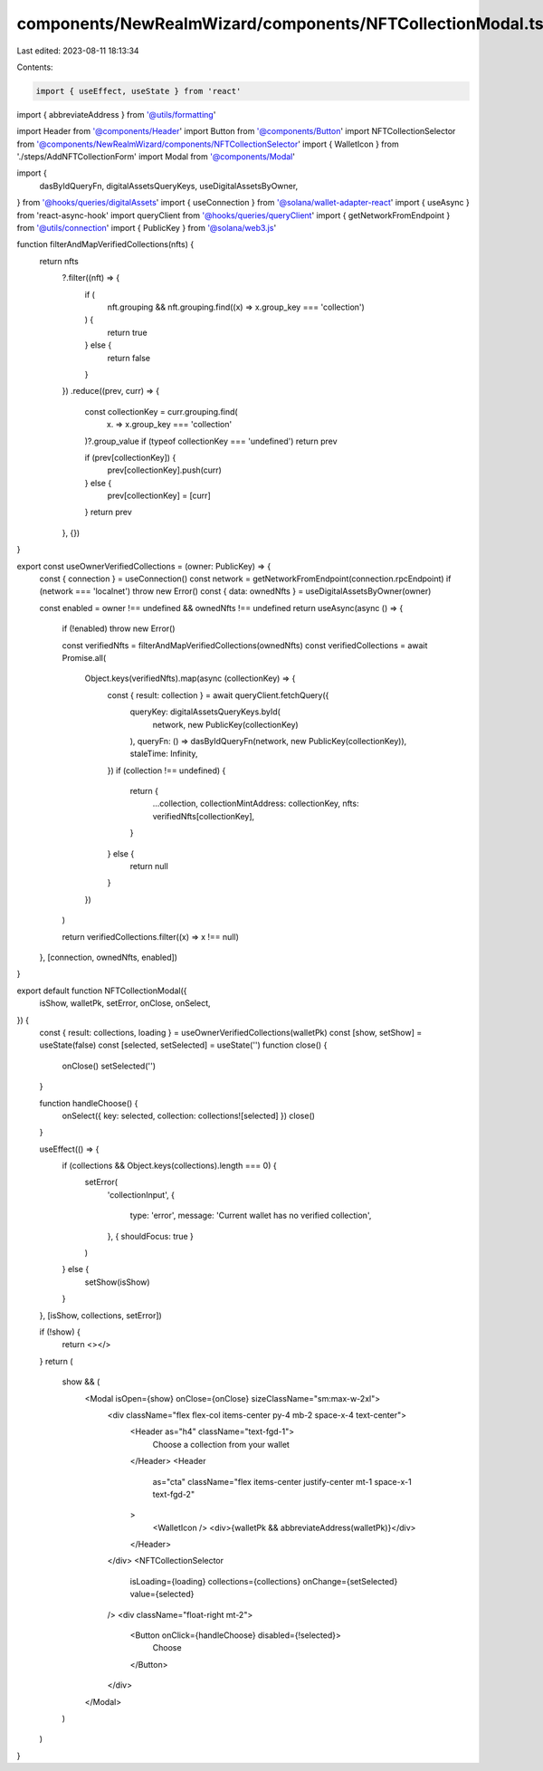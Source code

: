 components/NewRealmWizard/components/NFTCollectionModal.tsx
===========================================================

Last edited: 2023-08-11 18:13:34

Contents:

.. code-block:: tsx

    import { useEffect, useState } from 'react'
import { abbreviateAddress } from '@utils/formatting'

import Header from '@components/Header'
import Button from '@components/Button'
import NFTCollectionSelector from '@components/NewRealmWizard/components/NFTCollectionSelector'
import { WalletIcon } from './steps/AddNFTCollectionForm'
import Modal from '@components/Modal'

import {
  dasByIdQueryFn,
  digitalAssetsQueryKeys,
  useDigitalAssetsByOwner,
} from '@hooks/queries/digitalAssets'
import { useConnection } from '@solana/wallet-adapter-react'
import { useAsync } from 'react-async-hook'
import queryClient from '@hooks/queries/queryClient'
import { getNetworkFromEndpoint } from '@utils/connection'
import { PublicKey } from '@solana/web3.js'

function filterAndMapVerifiedCollections(nfts) {
  return nfts
    ?.filter((nft) => {
      if (
        nft.grouping &&
        nft.grouping.find((x) => x.group_key === 'collection')
      ) {
        return true
      } else {
        return false
      }
    })
    .reduce((prev, curr) => {
      const collectionKey = curr.grouping.find(
        (x) => x.group_key === 'collection'
      )?.group_value
      if (typeof collectionKey === 'undefined') return prev

      if (prev[collectionKey]) {
        prev[collectionKey].push(curr)
      } else {
        prev[collectionKey] = [curr]
      }
      return prev
    }, {})
}

export const useOwnerVerifiedCollections = (owner: PublicKey) => {
  const { connection } = useConnection()
  const network = getNetworkFromEndpoint(connection.rpcEndpoint)
  if (network === 'localnet') throw new Error()
  const { data: ownedNfts } = useDigitalAssetsByOwner(owner)

  const enabled = owner !== undefined && ownedNfts !== undefined
  return useAsync(async () => {
    if (!enabled) throw new Error()

    const verifiedNfts = filterAndMapVerifiedCollections(ownedNfts)
    const verifiedCollections = await Promise.all(
      Object.keys(verifiedNfts).map(async (collectionKey) => {
        const { result: collection } = await queryClient.fetchQuery({
          queryKey: digitalAssetsQueryKeys.byId(
            network,
            new PublicKey(collectionKey)
          ),
          queryFn: () => dasByIdQueryFn(network, new PublicKey(collectionKey)),
          staleTime: Infinity,
        })
        if (collection !== undefined) {
          return {
            ...collection,
            collectionMintAddress: collectionKey,
            nfts: verifiedNfts[collectionKey],
          }
        } else {
          return null
        }
      })
    )

    return verifiedCollections.filter((x) => x !== null)
  }, [connection, ownedNfts, enabled])
}

export default function NFTCollectionModal({
  isShow,
  walletPk,
  setError,
  onClose,
  onSelect,
}) {
  const { result: collections, loading } = useOwnerVerifiedCollections(walletPk)
  const [show, setShow] = useState(false)
  const [selected, setSelected] = useState('')
  function close() {
    onClose()
    setSelected('')
  }

  function handleChoose() {
    onSelect({ key: selected, collection: collections![selected] })
    close()
  }

  useEffect(() => {
    if (collections && Object.keys(collections).length === 0) {
      setError(
        'collectionInput',
        {
          type: 'error',
          message: 'Current wallet has no verified collection',
        },
        { shouldFocus: true }
      )
    } else {
      setShow(isShow)
    }
  }, [isShow, collections, setError])

  if (!show) {
    return <></>
  }
  return (
    show && (
      <Modal isOpen={show} onClose={onClose} sizeClassName="sm:max-w-2xl">
        <div className="flex flex-col items-center py-4 mb-2 space-x-4 text-center">
          <Header as="h4" className="text-fgd-1">
            Choose a collection from your wallet
          </Header>
          <Header
            as="cta"
            className="flex items-center justify-center mt-1 space-x-1 text-fgd-2"
          >
            <WalletIcon />
            <div>{walletPk && abbreviateAddress(walletPk)}</div>
          </Header>
        </div>
        <NFTCollectionSelector
          isLoading={loading}
          collections={collections}
          onChange={setSelected}
          value={selected}
        />
        <div className="float-right mt-2">
          <Button onClick={handleChoose} disabled={!selected}>
            Choose
          </Button>
        </div>
      </Modal>
    )
  )
}


